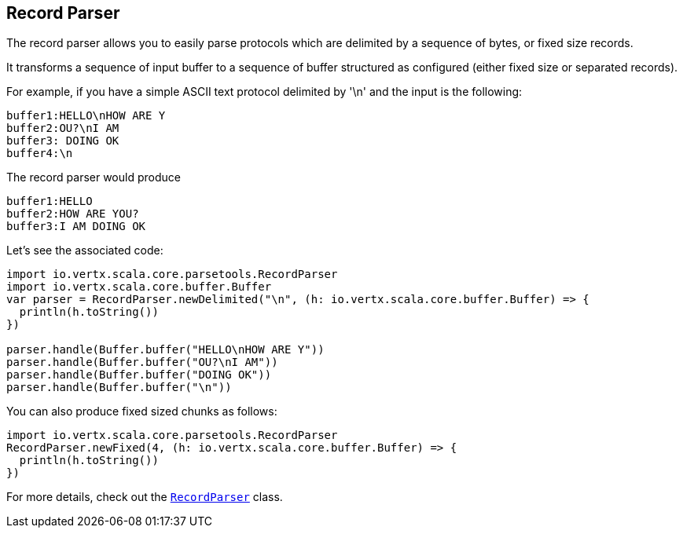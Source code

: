 == Record Parser

The record parser allows you to easily parse protocols which are delimited by a sequence of bytes, or fixed
size records.

It transforms a sequence of input buffer to a sequence of buffer structured as configured (either
fixed size or separated records).

For example, if you have a simple ASCII text protocol delimited by '\n' and the input is the following:

[source]
----
buffer1:HELLO\nHOW ARE Y
buffer2:OU?\nI AM
buffer3: DOING OK
buffer4:\n
----

The record parser would produce
[source]
----
buffer1:HELLO
buffer2:HOW ARE YOU?
buffer3:I AM DOING OK
----

Let's see the associated code:

[source, scala]
----
import io.vertx.scala.core.parsetools.RecordParser
import io.vertx.scala.core.buffer.Buffer
var parser = RecordParser.newDelimited("\n", (h: io.vertx.scala.core.buffer.Buffer) => {
  println(h.toString())
})

parser.handle(Buffer.buffer("HELLO\nHOW ARE Y"))
parser.handle(Buffer.buffer("OU?\nI AM"))
parser.handle(Buffer.buffer("DOING OK"))
parser.handle(Buffer.buffer("\n"))

----

You can also produce fixed sized chunks as follows:

[source, scala]
----
import io.vertx.scala.core.parsetools.RecordParser
RecordParser.newFixed(4, (h: io.vertx.scala.core.buffer.Buffer) => {
  println(h.toString())
})

----

For more details, check out the `link:../../scaladoc/io/vertx/scala/core/parsetools/RecordParser.html[RecordParser]` class.